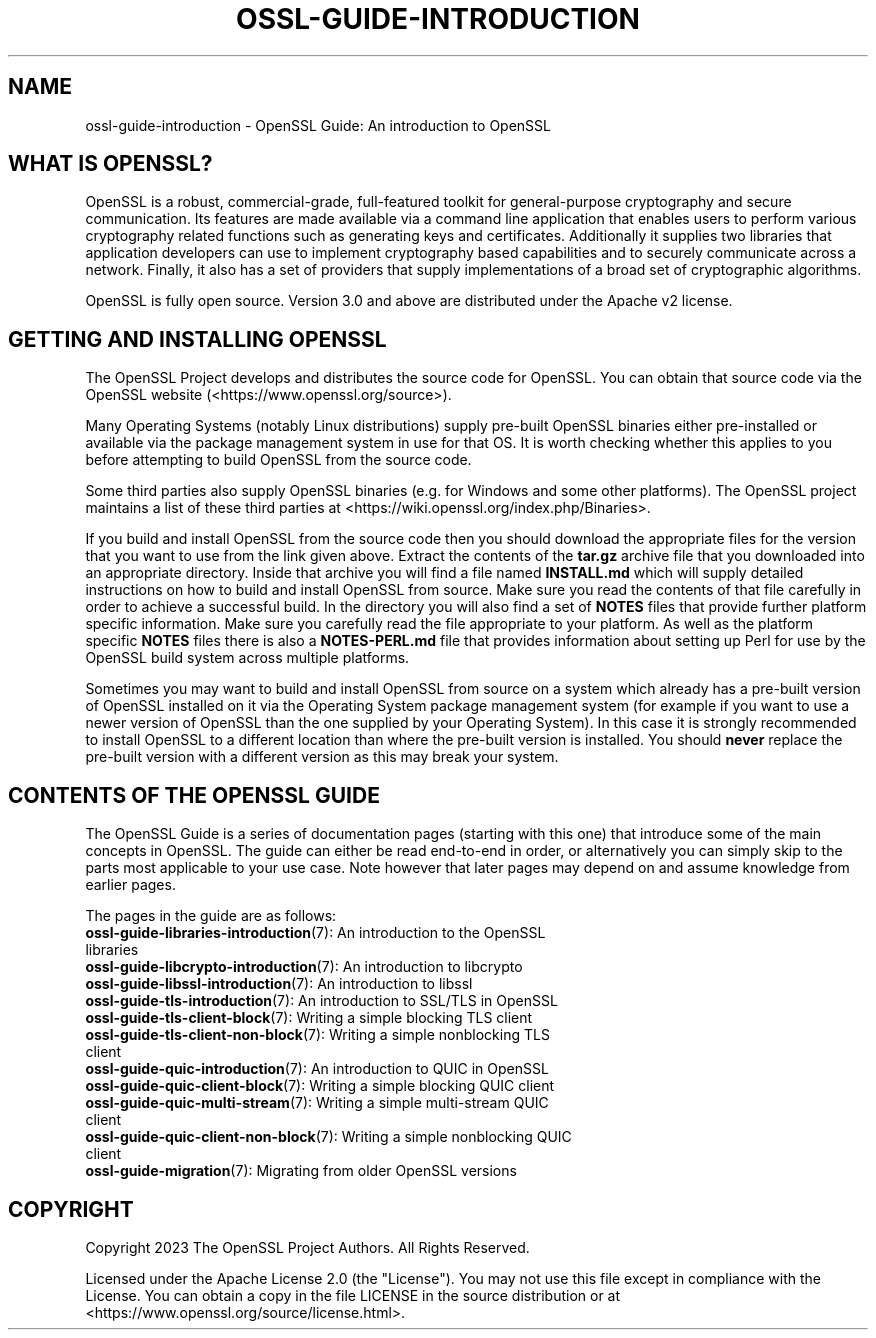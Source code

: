 .\" -*- mode: troff; coding: utf-8 -*-
.\" Automatically generated by Pod::Man v6.0.2 (Pod::Simple 3.45)
.\"
.\" Standard preamble:
.\" ========================================================================
.de Sp \" Vertical space (when we can't use .PP)
.if t .sp .5v
.if n .sp
..
.de Vb \" Begin verbatim text
.ft CW
.nf
.ne \\$1
..
.de Ve \" End verbatim text
.ft R
.fi
..
.\" \*(C` and \*(C' are quotes in nroff, nothing in troff, for use with C<>.
.ie n \{\
.    ds C` ""
.    ds C' ""
'br\}
.el\{\
.    ds C`
.    ds C'
'br\}
.\"
.\" Escape single quotes in literal strings from groff's Unicode transform.
.ie \n(.g .ds Aq \(aq
.el       .ds Aq '
.\"
.\" If the F register is >0, we'll generate index entries on stderr for
.\" titles (.TH), headers (.SH), subsections (.SS), items (.Ip), and index
.\" entries marked with X<> in POD.  Of course, you'll have to process the
.\" output yourself in some meaningful fashion.
.\"
.\" Avoid warning from groff about undefined register 'F'.
.de IX
..
.nr rF 0
.if \n(.g .if rF .nr rF 1
.if (\n(rF:(\n(.g==0)) \{\
.    if \nF \{\
.        de IX
.        tm Index:\\$1\t\\n%\t"\\$2"
..
.        if !\nF==2 \{\
.            nr % 0
.            nr F 2
.        \}
.    \}
.\}
.rr rF
.\"
.\" Required to disable full justification in groff 1.23.0.
.if n .ds AD l
.\" ========================================================================
.\"
.IX Title "OSSL-GUIDE-INTRODUCTION 7ossl"
.TH OSSL-GUIDE-INTRODUCTION 7ossl 2024-09-03 3.3.2 OpenSSL
.\" For nroff, turn off justification.  Always turn off hyphenation; it makes
.\" way too many mistakes in technical documents.
.if n .ad l
.nh
.SH NAME
ossl\-guide\-introduction
\&\- OpenSSL Guide: An introduction to OpenSSL
.SH "WHAT IS OPENSSL?"
.IX Header "WHAT IS OPENSSL?"
OpenSSL is a robust, commercial\-grade, full\-featured toolkit for general\-purpose
cryptography and secure communication. Its features are made available via a
command line application that enables users to perform various cryptography
related functions such as generating keys and certificates. Additionally it
supplies two libraries that application developers can use to implement
cryptography based capabilities and to securely communicate across a network.
Finally, it also has a set of providers that supply implementations of a broad
set of cryptographic algorithms.
.PP
OpenSSL is fully open source. Version 3.0 and above are distributed under the
Apache v2 license.
.SH "GETTING AND INSTALLING OPENSSL"
.IX Header "GETTING AND INSTALLING OPENSSL"
The OpenSSL Project develops and distributes the source code for OpenSSL. You
can obtain that source code via the OpenSSL website
(<https://www.openssl.org/source>).
.PP
Many Operating Systems (notably Linux distributions) supply pre\-built OpenSSL
binaries either pre\-installed or available via the package management system in
use for that OS. It is worth checking whether this applies to you before
attempting to build OpenSSL from the source code.
.PP
Some third parties also supply OpenSSL binaries (e.g. for Windows and some other
platforms). The OpenSSL project maintains a list of these third parties at
<https://wiki.openssl.org/index.php/Binaries>.
.PP
If you build and install OpenSSL from the source code then you should download
the appropriate files for the version that you want to use from the link given
above. Extract the contents of the \fBtar.gz\fR archive file that you downloaded
into an appropriate directory. Inside that archive you will find a file named
\&\fBINSTALL.md\fR which will supply detailed instructions on how to build and
install OpenSSL from source. Make sure you read the contents of that file
carefully in order to achieve a successful build. In the directory you will also
find a set of \fBNOTES\fR files that provide further platform specific information.
Make sure you carefully read the file appropriate to your platform. As well as
the platform specific \fBNOTES\fR files there is also a \fBNOTES\-PERL.md\fR file that
provides information about setting up Perl for use by the OpenSSL build system
across multiple platforms.
.PP
Sometimes you may want to build and install OpenSSL from source on a system
which already has a pre\-built version of OpenSSL installed on it via the
Operating System package management system (for example if you want to use a
newer version of OpenSSL than the one supplied by your Operating System). In
this case it is strongly recommended to install OpenSSL to a different location
than where the pre\-built version is installed. You should \fBnever\fR replace the
pre\-built version with a different version as this may break your system.
.SH "CONTENTS OF THE OPENSSL GUIDE"
.IX Header "CONTENTS OF THE OPENSSL GUIDE"
The OpenSSL Guide is a series of documentation pages (starting with this one)
that introduce some of the main concepts in OpenSSL. The guide can either be
read end\-to\-end in order, or alternatively you can simply skip to the parts most
applicable to your use case. Note however that later pages may depend on and
assume knowledge from earlier pages.
.PP
The pages in the guide are as follows:
.IP "\fBossl\-guide\-libraries\-introduction\fR\|(7): An introduction to the OpenSSL libraries" 4
.IX Item "ossl-guide-libraries-introduction: An introduction to the OpenSSL libraries"
.PD 0
.IP "\fBossl\-guide\-libcrypto\-introduction\fR\|(7): An introduction to libcrypto" 4
.IX Item "ossl-guide-libcrypto-introduction: An introduction to libcrypto"
.IP "\fBossl\-guide\-libssl\-introduction\fR\|(7): An introduction to libssl" 4
.IX Item "ossl-guide-libssl-introduction: An introduction to libssl"
.IP "\fBossl\-guide\-tls\-introduction\fR\|(7): An introduction to SSL/TLS in OpenSSL" 4
.IX Item "ossl-guide-tls-introduction: An introduction to SSL/TLS in OpenSSL"
.IP "\fBossl\-guide\-tls\-client\-block\fR\|(7): Writing a simple blocking TLS client" 4
.IX Item "ossl-guide-tls-client-block: Writing a simple blocking TLS client"
.IP "\fBossl\-guide\-tls\-client\-non\-block\fR\|(7): Writing a simple nonblocking TLS client" 4
.IX Item "ossl-guide-tls-client-non-block: Writing a simple nonblocking TLS client"
.IP "\fBossl\-guide\-quic\-introduction\fR\|(7): An introduction to QUIC in OpenSSL" 4
.IX Item "ossl-guide-quic-introduction: An introduction to QUIC in OpenSSL"
.IP "\fBossl\-guide\-quic\-client\-block\fR\|(7): Writing a simple blocking QUIC client" 4
.IX Item "ossl-guide-quic-client-block: Writing a simple blocking QUIC client"
.IP "\fBossl\-guide\-quic\-multi\-stream\fR\|(7): Writing a simple multi\-stream QUIC client" 4
.IX Item "ossl-guide-quic-multi-stream: Writing a simple multi-stream QUIC client"
.IP "\fBossl\-guide\-quic\-client\-non\-block\fR\|(7): Writing a simple nonblocking QUIC client" 4
.IX Item "ossl-guide-quic-client-non-block: Writing a simple nonblocking QUIC client"
.IP "\fBossl\-guide\-migration\fR\|(7): Migrating from older OpenSSL versions" 4
.IX Item "ossl-guide-migration: Migrating from older OpenSSL versions"
.PD
.SH COPYRIGHT
.IX Header "COPYRIGHT"
Copyright 2023 The OpenSSL Project Authors. All Rights Reserved.
.PP
Licensed under the Apache License 2.0 (the "License").  You may not use
this file except in compliance with the License.  You can obtain a copy
in the file LICENSE in the source distribution or at
<https://www.openssl.org/source/license.html>.
